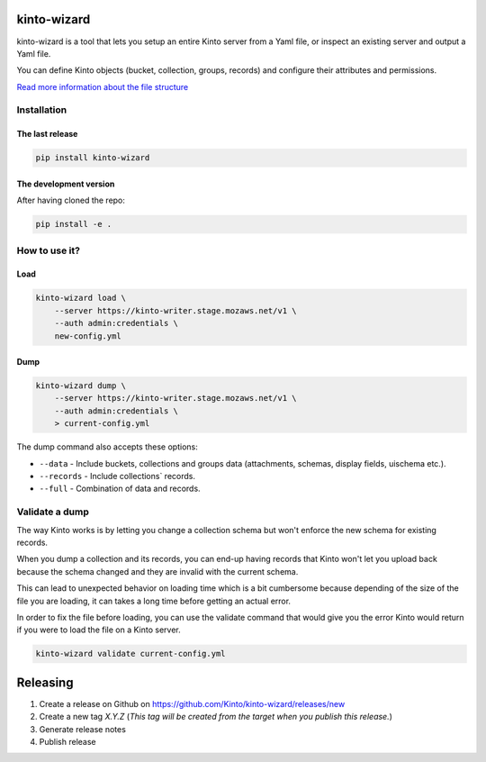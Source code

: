 kinto-wizard
============

|pypi| |ci| |coverage|

.. |pypi| image:: https://img.shields.io/pypi/v/kinto-wizard.svg
    :target: https://pypi.python.org/pypi/kinto-wizard
.. |ci| image::  https://img.shields.io/github/actions/workflow/status/Kinto/kinto-wizard/test.yml?branch=main
    :target: https://github.com/Kinto/kinto-wizard/actions
.. |coverage| image:: https://coveralls.io/repos/github/Kinto/kinto-wizard/badge.svg?branch=main
    :target: https://coveralls.io/github/Kinto/kinto-wizard?branch=main

kinto-wizard is a tool that lets you setup an entire Kinto server from
a Yaml file, or inspect an existing server and output a Yaml file.

You can define Kinto objects (bucket, collection, groups, records)
and configure their attributes and permissions.

`Read more information about the file structure <https://github.com/Kinto/kinto/wiki/Handling-permission-on-a-Kinto-Server>`_


Installation
------------

The last release
~~~~~~~~~~~~~~~~

.. code-block:: bash

    pip install kinto-wizard


The development version
~~~~~~~~~~~~~~~~~~~~~~~

After having cloned the repo:

.. code-block:: bash

    pip install -e .


How to use it?
--------------

Load
~~~~

.. code-block:: bash

    kinto-wizard load \
        --server https://kinto-writer.stage.mozaws.net/v1 \
        --auth admin:credentials \
        new-config.yml

Dump
~~~~

.. code-block:: bash

    kinto-wizard dump \
        --server https://kinto-writer.stage.mozaws.net/v1 \
        --auth admin:credentials \
        > current-config.yml

The dump command also accepts these options:

* ``--data`` - Include buckets, collections and groups data (attachments, schemas, display fields, uischema etc.).
* ``--records`` - Include collections` records.
* ``--full`` - Combination of data and records.

Validate a dump
---------------

The way Kinto works is by letting you change a collection schema but
won't enforce the new schema for existing records.

When you dump a collection and its records, you can end-up having
records that Kinto won't let you upload back because the schema
changed and they are invalid with the current schema.

This can lead to unexpected behavior on loading time which is a bit
cumbersome because depending of the size of the file you are loading,
it can takes a long time before getting an actual error.

In order to fix the file before loading, you can use the validate
command that would give you the error Kinto would return if you were
to load the file on a Kinto server.


.. code-block:: bash

    kinto-wizard validate current-config.yml


Releasing
=========

1. Create a release on Github on https://github.com/Kinto/kinto-wizard/releases/new
2. Create a new tag `X.Y.Z` (*This tag will be created from the target when you publish this release.*)
3. Generate release notes
4. Publish release
